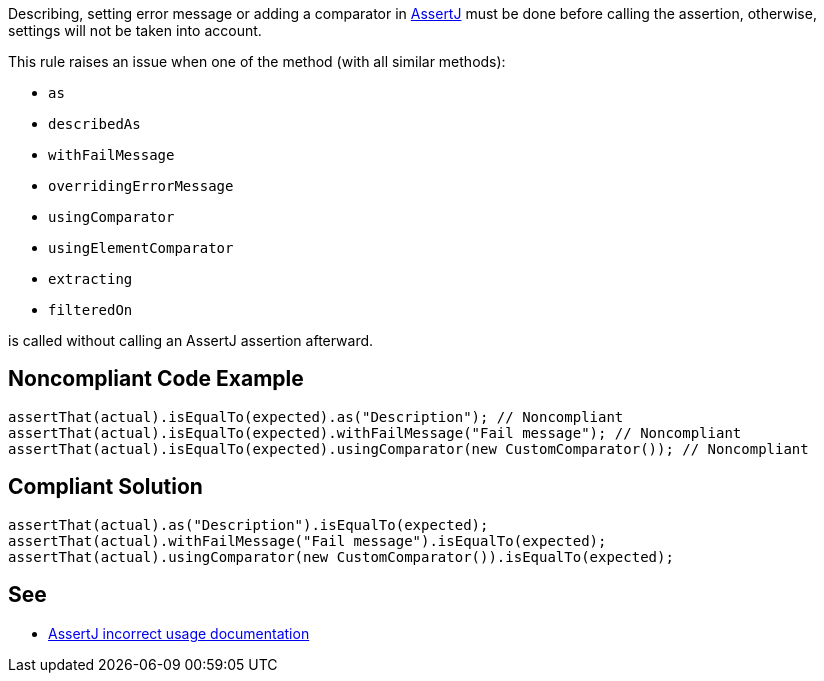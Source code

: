 Describing, setting error message or adding a comparator in https://assertj.github.io/doc/[AssertJ] must be done before calling the assertion, otherwise, settings will not be taken into account.


This rule raises an issue when one of the method (with all similar methods):

* ``++as++``
* ``++describedAs++``
* ``++withFailMessage++``
* ``++overridingErrorMessage++``
* ``++usingComparator++``
* ``++usingElementComparator++``
* ``++extracting++``
* ``++filteredOn++``

is called without calling an AssertJ assertion afterward.

== Noncompliant Code Example

----
assertThat(actual).isEqualTo(expected).as("Description"); // Noncompliant
assertThat(actual).isEqualTo(expected).withFailMessage("Fail message"); // Noncompliant
assertThat(actual).isEqualTo(expected).usingComparator(new CustomComparator()); // Noncompliant
----

== Compliant Solution

----
assertThat(actual).as("Description").isEqualTo(expected);
assertThat(actual).withFailMessage("Fail message").isEqualTo(expected);
assertThat(actual).usingComparator(new CustomComparator()).isEqualTo(expected);
----

== See

* https://assertj.github.io/doc/#calling-as-after-the-assertion[AssertJ incorrect usage documentation]
